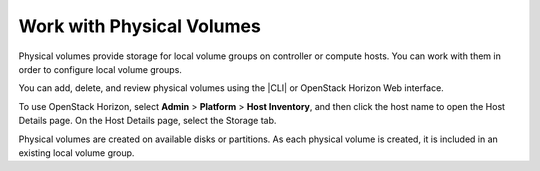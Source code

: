 
.. yyw1590586744573
.. _work-with-physical-volumes:

==========================
Work with Physical Volumes
==========================

Physical volumes provide storage for local volume groups on controller or
compute hosts. You can work with them in order to configure local volume
groups.

You can add, delete, and review physical volumes using the |CLI| or OpenStack
Horizon Web interface.

To use OpenStack Horizon, select **Admin** \> **Platform** \> **Host
Inventory**, and then click the host name to open the Host Details page. On
the Host Details page, select the Storage tab.

Physical volumes are created on available disks or partitions. As each
physical volume is created, it is included in an existing local volume group.

.. seealso::

    -   :ref:`Add a Physical Volume <add-a-physical-volume>`

    -   :ref:`List Physical Volumes <list-physical-volumes>`

    -   :ref:`View details for a Physical Volume
        <view-details-for-a-physical-volume>`

    -   :ref:`Delete a Physical Volume <delete-a-physical-volume>`


